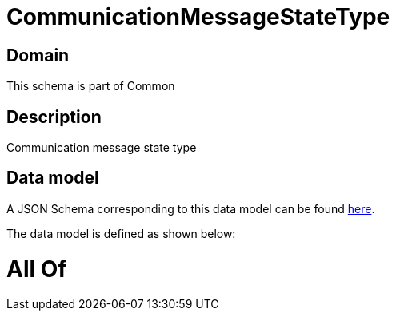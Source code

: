 = CommunicationMessageStateType

[#domain]
== Domain

This schema is part of Common

[#description]
== Description

Communication message state type


[#data_model]
== Data model

A JSON Schema corresponding to this data model can be found https://tmforum.org[here].

The data model is defined as shown below:


= All Of 
